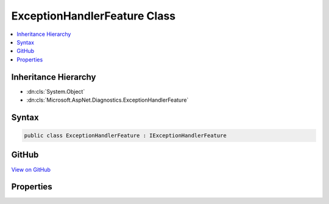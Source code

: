 

ExceptionHandlerFeature Class
=============================



.. contents:: 
   :local:







Inheritance Hierarchy
---------------------


* :dn:cls:`System.Object`
* :dn:cls:`Microsoft.AspNet.Diagnostics.ExceptionHandlerFeature`








Syntax
------

.. code-block:: csharp

   public class ExceptionHandlerFeature : IExceptionHandlerFeature





GitHub
------

`View on GitHub <https://github.com/aspnet/apidocs/blob/master/aspnet/diagnostics/src/Microsoft.AspNet.Diagnostics/ExceptionHandler/ExceptionHandlerFeature.cs>`_





.. dn:class:: Microsoft.AspNet.Diagnostics.ExceptionHandlerFeature

Properties
----------

.. dn:class:: Microsoft.AspNet.Diagnostics.ExceptionHandlerFeature
    :noindex:
    :hidden:

    
    .. dn:property:: Microsoft.AspNet.Diagnostics.ExceptionHandlerFeature.Error
    
        
        :rtype: System.Exception
    
        
        .. code-block:: csharp
    
           public Exception Error { get; set; }
    

